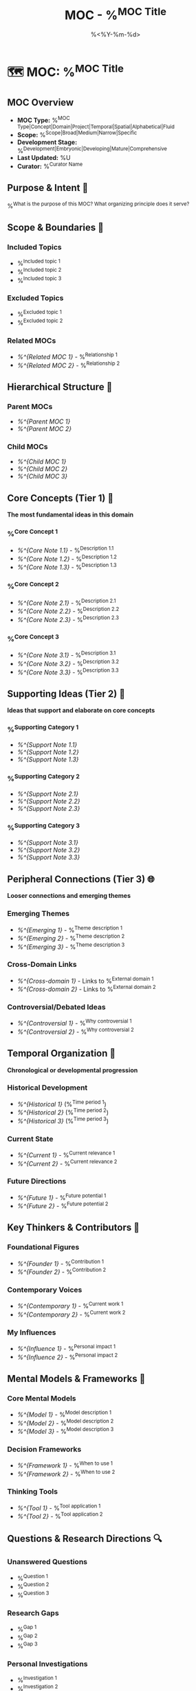 #+TITLE: MOC - %^{MOC Title}
#+DATE: %<%Y-%m-%d>
#+STARTUP: overview
#+TAGS: MOC map index
#+FILETAGS: :MOC:map:index:
#+ID: MOC-%<%Y%m%d%H%M%S>
#+ROAM_ALIASES: %^{Aliases}

* 🗺️ MOC: %^{MOC Title}

** MOC Overview
- **MOC Type:** %^{MOC Type|Concept|Domain|Project|Temporal|Spatial|Alphabetical|Fluid}
- **Scope:** %^{Scope|Broad|Medium|Narrow|Specific}
- **Development Stage:** %^{Development|Embryonic|Developing|Mature|Comprehensive}
- **Last Updated:** %U
- **Curator:** %^{Curator Name}

** Purpose & Intent 🎯
%^{What is the purpose of this MOC? What organizing principle does it serve?}

** Scope & Boundaries 📏
*** Included Topics
- %^{Included topic 1}
- %^{Included topic 2}  
- %^{Included topic 3}

*** Excluded Topics
- %^{Excluded topic 1}
- %^{Excluded topic 2}

*** Related MOCs
- [[%^{Related MOC 1}]] - %^{Relationship 1}
- [[%^{Related MOC 2}]] - %^{Relationship 2}

** Hierarchical Structure 🌳

*** Parent MOCs
- [[%^{Parent MOC 1}]]
- [[%^{Parent MOC 2}]]

*** Child MOCs  
- [[%^{Child MOC 1}]]
- [[%^{Child MOC 2}]]
- [[%^{Child MOC 3}]]

** Core Concepts (Tier 1) 🎯
*The most fundamental ideas in this domain*

*** %^{Core Concept 1}
- [[%^{Core Note 1.1}]] - %^{Description 1.1}
- [[%^{Core Note 1.2}]] - %^{Description 1.2}
- [[%^{Core Note 1.3}]] - %^{Description 1.3}

*** %^{Core Concept 2}
- [[%^{Core Note 2.1}]] - %^{Description 2.1}
- [[%^{Core Note 2.2}]] - %^{Description 2.2}
- [[%^{Core Note 2.3}]] - %^{Description 2.3}

*** %^{Core Concept 3}
- [[%^{Core Note 3.1}]] - %^{Description 3.1}
- [[%^{Core Note 3.2}]] - %^{Description 3.2}
- [[%^{Core Note 3.3}]] - %^{Description 3.3}

** Supporting Ideas (Tier 2) 🔧
*Ideas that support and elaborate on core concepts*

*** %^{Supporting Category 1}
- [[%^{Support Note 1.1}]]
- [[%^{Support Note 1.2}]]
- [[%^{Support Note 1.3}]]

*** %^{Supporting Category 2}
- [[%^{Support Note 2.1}]]
- [[%^{Support Note 2.2}]]
- [[%^{Support Note 2.3}]]

*** %^{Supporting Category 3}
- [[%^{Support Note 3.1}]]
- [[%^{Support Note 3.2}]]
- [[%^{Support Note 3.3}]]

** Peripheral Connections (Tier 3) 🌐
*Looser connections and emerging themes*

*** Emerging Themes
- [[%^{Emerging 1}]] - %^{Theme description 1}
- [[%^{Emerging 2}]] - %^{Theme description 2}
- [[%^{Emerging 3}]] - %^{Theme description 3}

*** Cross-Domain Links
- [[%^{Cross-domain 1}]] - Links to %^{External domain 1}
- [[%^{Cross-domain 2}]] - Links to %^{External domain 2}

*** Controversial/Debated Ideas
- [[%^{Controversial 1}]] - %^{Why controversial 1}
- [[%^{Controversial 2}]] - %^{Why controversial 2}

** Temporal Organization 📅
*Chronological or developmental progression*

*** Historical Development
- [[%^{Historical 1}]] (%^{Time period 1})
- [[%^{Historical 2}]] (%^{Time period 2})
- [[%^{Historical 3}]] (%^{Time period 3})

*** Current State
- [[%^{Current 1}]] - %^{Current relevance 1}
- [[%^{Current 2}]] - %^{Current relevance 2}

*** Future Directions
- [[%^{Future 1}]] - %^{Future potential 1}
- [[%^{Future 2}]] - %^{Future potential 2}

** Key Thinkers & Contributors 👥
*** Foundational Figures
- [[%^{Founder 1}]] - %^{Contribution 1}
- [[%^{Founder 2}]] - %^{Contribution 2}

*** Contemporary Voices
- [[%^{Contemporary 1}]] - %^{Current work 1}
- [[%^{Contemporary 2}]] - %^{Current work 2}

*** My Influences
- [[%^{Influence 1}]] - %^{Personal impact 1}
- [[%^{Influence 2}]] - %^{Personal impact 2}

** Mental Models & Frameworks 🧠
*** Core Mental Models
- [[%^{Model 1}]] - %^{Model description 1}
- [[%^{Model 2}]] - %^{Model description 2}
- [[%^{Model 3}]] - %^{Model description 3}

*** Decision Frameworks
- [[%^{Framework 1}]] - %^{When to use 1}
- [[%^{Framework 2}]] - %^{When to use 2}

*** Thinking Tools
- [[%^{Tool 1}]] - %^{Tool application 1}
- [[%^{Tool 2}]] - %^{Tool application 2}

** Questions & Research Directions 🔍
*** Unanswered Questions
- %^{Question 1}
- %^{Question 2}
- %^{Question 3}

*** Research Gaps
- %^{Gap 1}
- %^{Gap 2}
- %^{Gap 3}

*** Personal Investigations
- %^{Investigation 1}
- %^{Investigation 2}

** Practical Applications 🛠️
*** Real-World Uses
- %^{Application 1}
- %^{Application 2}
- %^{Application 3}

*** Tools & Methods
- [[%^{Method 1}]] - %^{Method context 1}
- [[%^{Method 2}]] - %^{Method context 2}

*** Case Studies
- [[%^{Case 1}]] - %^{Case summary 1}
- [[%^{Case 2}]] - %^{Case summary 2}

** Resources & References 📚
*** Essential Reading
- [[%^{Essential 1}]] - %^{Why essential 1}
- [[%^{Essential 2}]] - %^{Why essential 2}
- [[%^{Essential 3}]] - %^{Why essential 3}

*** Recommended Deep Dives
- [[%^{Deep dive 1}]] - %^{Deep dive focus 1}
- [[%^{Deep dive 2}]] - %^{Deep dive focus 2}

*** External Resources
- %^{External resource 1}
- %^{External resource 2}

** MOC Maintenance 🔧
*** Review Schedule
- **Weekly:** Check for new connections
- **Monthly:** Reorganize structure
- **Quarterly:** Major revision if needed
- **Last Major Revision:** %^{Last revision date}

*** Growth Tracking
- **Note Count:** %^{Current note count}
- **Connection Density:** %^{Connection assessment|Sparse|Moderate|Dense|Very Dense}
- **Completeness:** %^{Completeness}%

*** Identified Gaps
- [ ] %^{Gap 1 to fill}
- [ ] %^{Gap 2 to fill}
- [ ] %^{Gap 3 to fill}

** Navigation Aids 🧭
*** Quick Access Clusters
- **Fundamentals:** [[%^{Fund 1}]], [[%^{Fund 2}]], [[%^{Fund 3}]]
- **Advanced:** [[%^{Adv 1}]], [[%^{Adv 2}]], [[%^{Adv 3}]]
- **Practical:** [[%^{Prac 1}]], [[%^{Prac 2}]], [[%^{Prac 3}]]

*** Entry Points for Beginners
1. Start with [[%^{Beginner 1}]]
2. Then explore [[%^{Beginner 2}]]
3. Finally dive into [[%^{Beginner 3}]]

*** Advanced Exploration Paths
- **Path A:** %^{Path A sequence}
- **Path B:** %^{Path B sequence}
- **Path C:** %^{Path C sequence}

** Personal Perspective 🤔
*** My Current Understanding
%^{Your current level of understanding and perspective on this domain}

*** Key Insights Gained
- %^{Insight 1}
- %^{Insight 2}
- %^{Insight 3}

*** Areas for Growth
- %^{Growth area 1}
- %^{Growth area 2}
- %^{Growth area 3}

** Fluid Connections 🌊
*Connections that don't fit neatly into hierarchical structure*

%?

---
*MOC Statistics:*
- *Total Notes: ___*
- *Connection Density: ___*
- *Last Updated: %U*
- *Next Review: %^{Next review date}*

*Usage Notes:*
- This MOC uses both hierarchical (LYT) and network (Zettelkasten) principles
- Tier 1-3 structure provides clear navigation
- Fluid connections capture emergent relationships
- Regular maintenance ensures continued usefulness